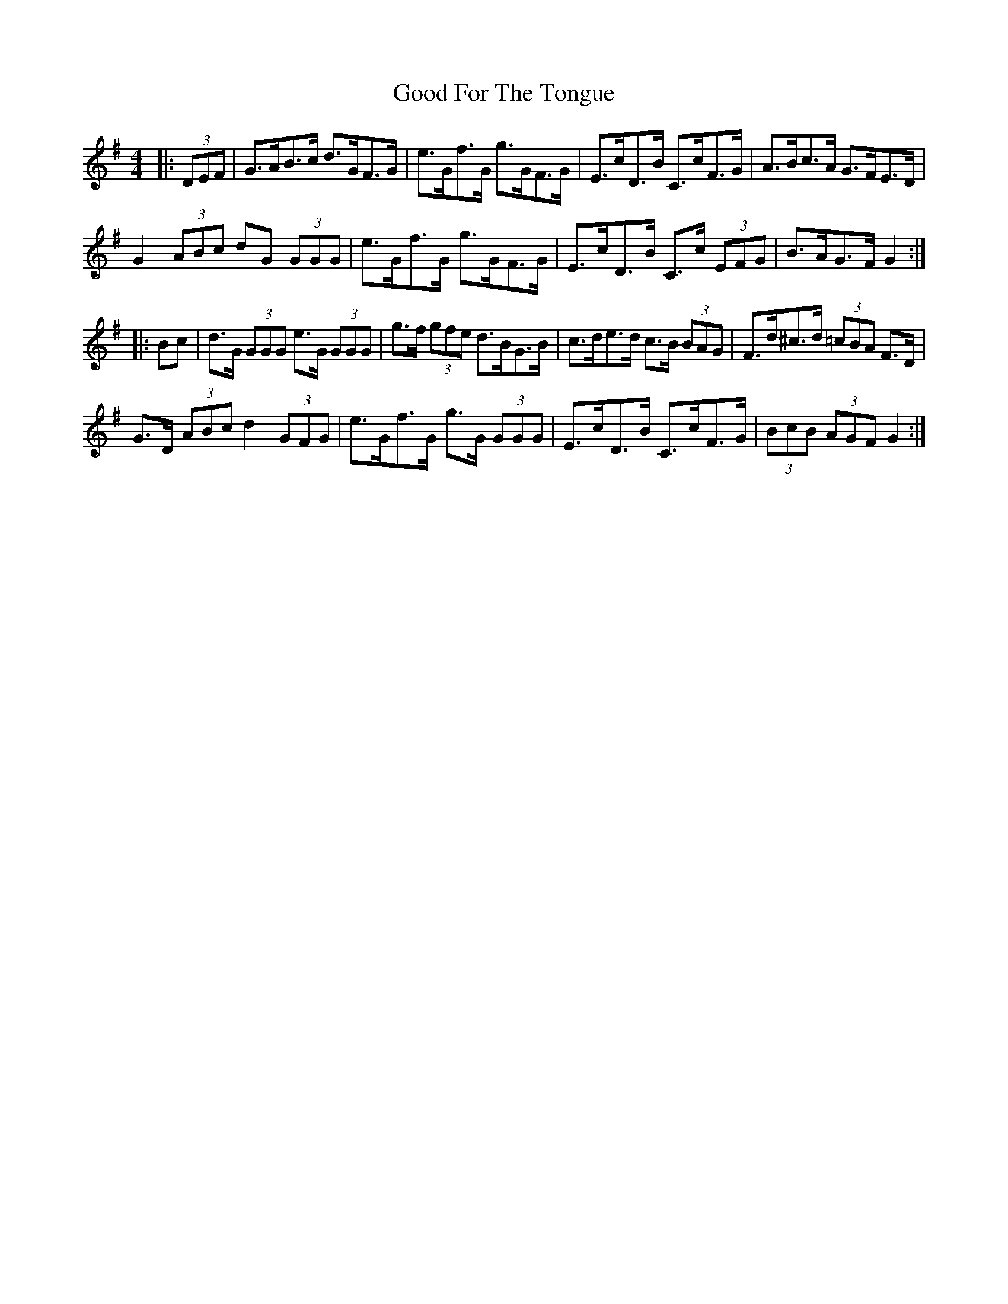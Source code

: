 X: 15758
T: Good For The Tongue
R: hornpipe
M: 4/4
K: Gmajor
|:(3DEF|G>AB>c d>GF>G|e>Gf>G g>GF>G|E>cD>B C>cF>G|A>Bc>A G>FE>D|
G2 (3ABc dG (3GGG|e>Gf>G g>GF>G|E>cD>B C>c (3EFG|B>AG>F G2:|
|:Bc|d>G (3GGG e>G (3GGG|g>f (3gfe d>BG>B|c>de>d c>B (3BAG|F>d^c>d (3=cBA F>D|
G>D (3ABc d2 (3GFG|e>Gf>G g>G (3GGG|E>cD>B C>cF>G|(3BcB (3AGF G2:|

